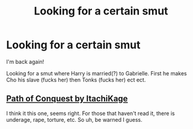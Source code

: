 #+TITLE: Looking for a certain smut

* Looking for a certain smut
:PROPERTIES:
:Author: LordSmut
:Score: 3
:DateUnix: 1477096984.0
:DateShort: 2016-Oct-22
:FlairText: Request
:END:
I'm back again!

Looking for a smut where Harry is married(?) to Gabrielle. First he makes Cho his slave (fucks her) then Tonks (fucks her) ect ect.


** [[http://www.hpfanficarchive.com/stories/viewstory.php?sid=987][Path of Conquest by ItachiKage]]

I think it this one, seems right. For those that haven't read it, there is underage, rape, torture, etc. So uh, be warned I guess.
:PROPERTIES:
:Author: Triliro
:Score: 5
:DateUnix: 1477098006.0
:DateShort: 2016-Oct-22
:END:
